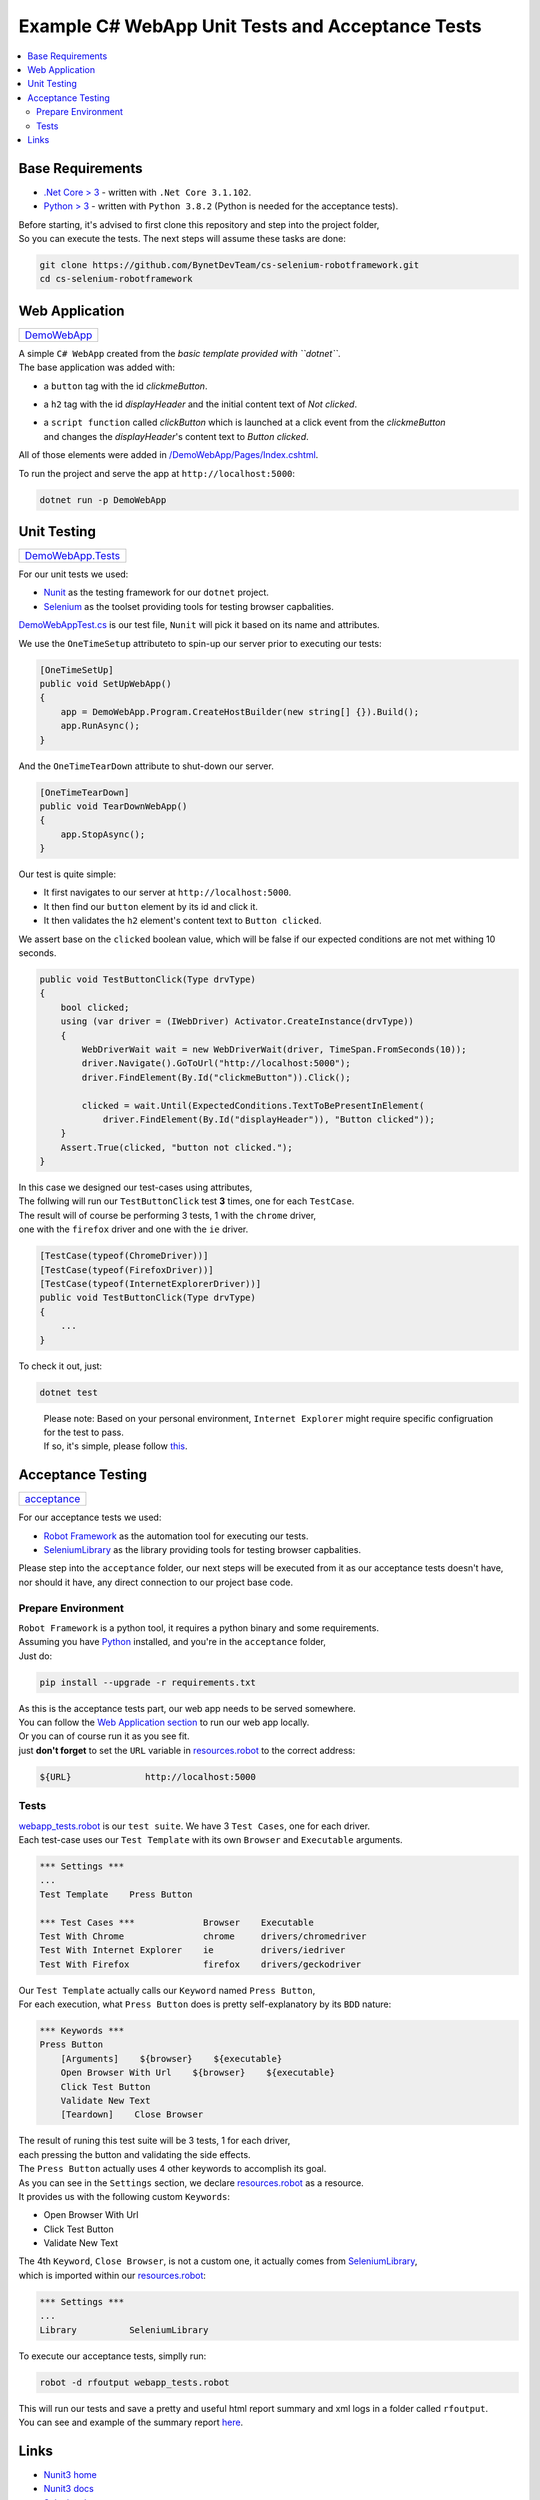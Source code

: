 .. role:: raw-html(raw)
    :format: html

=================================================
Example C# WebApp Unit Tests and Acceptance Tests
=================================================


.. contents::
   :local:
   :depth: 2

Base Requirements
=================


* `.Net Core > 3 <https://dotnet.microsoft.com/download/dotnet-core/3.1>`_ - written with ``.Net Core 3.1.102``.
* `Python > 3 <https://www.python.org/downloads/>`_ - written with ``Python 3.8.2`` (Python is needed for the acceptance tests).

| Before starting, it's advised to first clone this repository and step into the project folder,
| So you can execute the tests. The next steps will assume these tasks are done:

.. code-block:: shell

   git clone https://github.com/BynetDevTeam/cs-selenium-robotframework.git
   cd cs-selenium-robotframework


Web Application
===============

+----------------------------+
| `DemoWebApp <DemoWebApp>`_ |
+----------------------------+

| A simple ``C# WebApp`` created from the *basic template provided with ``dotnet``*.
| The base application was added with:


* a ``button`` tag with the id *clickmeButton*.
* a ``h2`` tag with the id *displayHeader* and the initial content text of *Not clicked*.
* | a ``script function`` called *clickButton* which is launched at a click event from the *clickmeButton*
  | and changes the *displayHeader*'s content text to *Button clicked*.

All of those elements were added in `/DemoWebApp/Pages/Index.cshtml </DemoWebApp/Pages/Index.cshtml>`_.

To run the project and serve the app at ``http://localhost:5000``:

.. code-block:: shell

   dotnet run -p DemoWebApp

Unit Testing
============

+----------------------------------------+
| `DemoWebApp.Tests <DemoWebApp.Tests>`_ |
+----------------------------------------+

For our unit tests we used:


* `Nunit <https://nunit.org/>`_ as the testing framework for our ``dotnet`` project.
* `Selenium <https://www.selenium.dev/>`_ as the toolset providing tools for testing browser capbalities.

`DemoWebAppTest.cs <DemoWebApp.Tests/DemoWebAppTest.cs>`_ is our test file,
``Nunit`` will pick it based on its name and attributes.

We use the ``OneTimeSetup`` attributeto to spin-up our server prior to executing our tests:

.. code-block:: csharp

   [OneTimeSetUp]
   public void SetUpWebApp()
   {
       app = DemoWebApp.Program.CreateHostBuilder(new string[] {}).Build();
       app.RunAsync();
   }

And the ``OneTimeTearDown`` attribute to shut-down our server.

.. code-block:: csharp

   [OneTimeTearDown]
   public void TearDownWebApp()
   {
       app.StopAsync();
   }

Our test is quite simple:

* It first navigates to our server at ``http://localhost:5000``.
* It then find our ``button`` element by its id and click it.
* It then validates the ``h2`` element's content text to ``Button clicked``.

We assert base on the ``clicked`` boolean value,
which will be false if our expected conditions are not met withing 10 seconds.

.. code-block:: csharp

   public void TestButtonClick(Type drvType)
   {
       bool clicked;
       using (var driver = (IWebDriver) Activator.CreateInstance(drvType))
       {
           WebDriverWait wait = new WebDriverWait(driver, TimeSpan.FromSeconds(10));
           driver.Navigate().GoToUrl("http://localhost:5000");
           driver.FindElement(By.Id("clickmeButton")).Click();

           clicked = wait.Until(ExpectedConditions.TextToBePresentInElement(
               driver.FindElement(By.Id("displayHeader")), "Button clicked"));
       }
       Assert.True(clicked, "button not clicked.");
   }

| In this case we designed our test-cases using attributes,
| The follwing will run our ``TestButtonClick`` test **3** times, one for each ``TestCase``.
| The result will of course be performing 3 tests, 1 with the ``chrome`` driver,
| one with the ``firefox`` driver and one with the ``ie`` driver.

.. code-block:: csharp

   [TestCase(typeof(ChromeDriver))]
   [TestCase(typeof(FirefoxDriver))]
   [TestCase(typeof(InternetExplorerDriver))]
   public void TestButtonClick(Type drvType)
   {
       ...
   }

To check it out, just:

.. code-block:: shell

   dotnet test

..

   | Please note: Based on your personal environment, ``Internet Explorer`` might require specific configruation for the test to pass.
   | If so, it's simple, please follow `this <http://www.programmersought.com/article/1603471677/>`_.

Acceptance Testing
==================

+----------------------------+
| `acceptance <acceptance>`_ |
+----------------------------+

For our acceptance tests we used:


* `Robot Framework <https://robotframework.org>`_ as the automation tool for executing our tests.
* `SeleniumLibrary <https://robotframework.org/SeleniumLibrary/>`_ as the library providing tools for testing browser capbalities.

| Please step into the ``acceptance`` folder, our next steps will be executed from it as our acceptance tests doesn't have,
| nor should it have, any direct connection to our project base code.

Prepare Environment
-------------------

| ``Robot Framework`` is a python tool, it requires a python binary and some requirements.
| Assuming you have `Python <https://www.python.org/downloads/>`_ installed, and you're in the ``acceptance`` folder,
| Just do:

.. code-block:: shell

   pip install --upgrade -r requirements.txt

| As this is the acceptance tests part, our web app needs to be served somewhere.
| You can follow the `Web Application section <#web-application>`_ to run our web app locally.
| Or you can of course run it as you see fit.
| just **don't forget** to set the ``URL`` variable in `resources.robot <acceptance/resources.robot>`_ to the correct address:

.. code-block:: robotframework

   ${URL}              http://localhost:5000

Tests
-----

| `webapp_tests.robot <acceptance/webapp_tests.robot>`_ is our ``test suite``. We have 3 ``Test Cases``, one for each driver.
| Each test-case uses our ``Test Template`` with its own ``Browser`` and ``Executable`` arguments.

.. code-block:: robotframework

   *** Settings ***
   ...
   Test Template    Press Button

   *** Test Cases ***             Browser    Executable
   Test With Chrome               chrome     drivers/chromedriver
   Test With Internet Explorer    ie         drivers/iedriver
   Test With Firefox              firefox    drivers/geckodriver

| Our ``Test Template`` actually calls our ``Keyword`` named ``Press Button``,
| For each execution, what ``Press Button`` does is pretty self-explanatory by its ``BDD`` nature:

.. code-block:: robotframework

   *** Keywords ***
   Press Button
       [Arguments]    ${browser}    ${executable}
       Open Browser With Url    ${browser}    ${executable}
       Click Test Button
       Validate New Text
       [Teardown]    Close Browser

| The result of runing this test suite will be 3 tests, 1 for each driver,
| each pressing the button and validating the side effects.

| The ``Press Button`` actually uses 4 other keywords to accomplish its goal.
| As you can see in the ``Settings`` section, we declare `resources.robot <acceptance/resources.robot>`_ as a resource.
| It provides us with the following custom ``Keywords``:


* Open Browser With Url
* Click Test Button
* Validate New Text

| The 4th ``Keyword``, ``Close Browser``, is not a custom one, it actually comes from `SeleniumLibrary <https://robotframework.org/SeleniumLibrary/>`_,
| which is imported within our `resources.robot <acceptance/resources.robot>`_:

.. code-block:: robotframework

   *** Settings ***
   ...
   Library          SeleniumLibrary

To execute our acceptance tests, simplly run:

.. code-block:: shell

   robot -d rfoutput webapp_tests.robot

| This will run our tests and save a pretty and useful html report summary and xml logs in a folder called ``rfoutput``.
| You can see and example of the summary report `here <https://robotframework.org/robotframework/latest/RobotFrameworkUserGuide.html#report-file>`_.

Links
=====

* `Nunit3 home <https://nunit.org/>`_
* `Nunit3 docs <https://github.com/nunit/docs/wiki>`_
* `Selenium home <https://www.selenium.dev/>`_
* `Selenium docs <https://www.selenium.dev/documentation/en/>`_
* `Robot Framework home <https://robotframework.org>`_
* `Robot Framework docs <http://robotframework.org/robotframework/latest/RobotFrameworkUserGuide.html>`_
* `SeleniumLibrary home <https://robotframework.org/SeleniumLibrary/>`_
* `SeleniumLibrary docs <https://robotframework.org/SeleniumLibrary/SeleniumLibrary.html>`_
